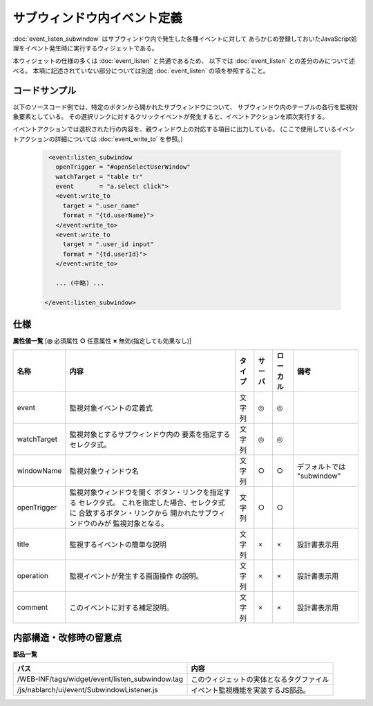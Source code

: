 ===================================================
サブウィンドウ内イベント定義
===================================================
:doc:`event_listen_subwindow` はサブウィンドウ内で発生した各種イベントに対して
あらかじめ登録しておいたJavaScript処理をイベント発生時に実行するウィジェットである。

本ウィジェットの仕様の多くは :doc:`event_listen` と共通であるため、
以下では :doc:`event_listen` との差分のみについて述べる。
本項に記述されていない部分については別途 :doc:`event_listen` の項を参照すること。

コードサンプル
==================================

以下のソースコード例では、特定のボタンから開かれたサブウィンドウについて、
サブウィンドウ内のテーブルの各行を監視対象要素としている。
その選択リンクに対するクリックイベントが発生すると、イベントアクションを順次実行する。

イベントアクションでは選択された行の内容を、親ウィンドウ上の対応する項目に出力している。
(ここで使用しているイベントアクションの詳細については :doc:`event_write_to` を参照。)

  .. code-block:: jsp

    <event:listen_subwindow
      openTrigger = "#openSelectUserWindow"
      watchTarget = "table tr"
      event       = "a.select click">
      <event:write_to
        target = ".user_name"
        format = "{td.userName}">
      </event:write_to>
      <event:write_to
        target = ".user_id input"
        format = "{td.userId}">
      </event:write_to>

      ... (中略) ...

   </event:listen_subwindow>


仕様
=============================================

**属性値一覧**  [**◎** 必須属性 **○** 任意属性 **×** 無効(指定しても効果なし)]

========================= ================================ ============== ========== ========= ================================
名称                      内容                             タイプ         サーバ     ローカル  備考
========================= ================================ ============== ========== ========= ================================
event                     監視対象イベントの定義式         文字列         ◎          ◎

watchTarget               監視対象とするサブウィンドウ内の 文字列         ◎          ◎
                          要素を指定するセレクタ式。

windowName                監視対象ウィンドウ名             文字列         ○          ○         デフォルトでは "subwindow"

openTrigger               監視対象ウィンドウを開く         文字列         ○          ○
                          ボタン・リンクを指定する
                          セレクタ式。
                          これを指定した場合、セレクタ式に
                          合致するボタン・リンクから
                          開かれたサブウィンドウのみが
                          監視対象となる。

title                     監視するイベントの簡単な説明     文字列         ×          ×         設計書表示用

operation                 監視イベントが発生する画面操作   文字列         ×          ×         設計書表示用
                          の説明。

comment                   このイベントに対する補足説明。   文字列         ×          ×         設計書表示用

========================= ================================ ============== ========== ========= ================================



内部構造・改修時の留意点
============================================

**部品一覧**

================================================= =====================================================
パス                                              内容
================================================= =====================================================
/WEB-INF/tags/widget/event/listen_subwindow.tag   このウィジェットの実体となるタグファイル

/js/nablarch/ui/event/SubwindowListener.js        イベント監視機能を実装するJS部品。

================================================= =====================================================


